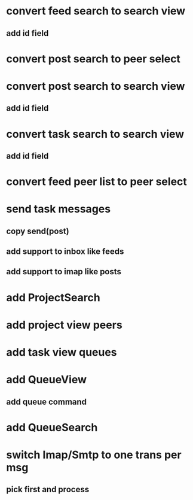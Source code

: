 * convert feed search to search view
** add id field
* convert post search to peer select
* convert post search to search view
** add id field
* convert task search to search view
** add id field
* convert feed peer list to peer select
* send task messages
** copy send(post)
** add support to inbox like feeds
** add support to imap like posts
* add ProjectSearch
* add project view peers
* add task view queues
* add QueueView
** add queue command
* add QueueSearch
* switch Imap/Smtp to one trans per msg
** pick first and process

